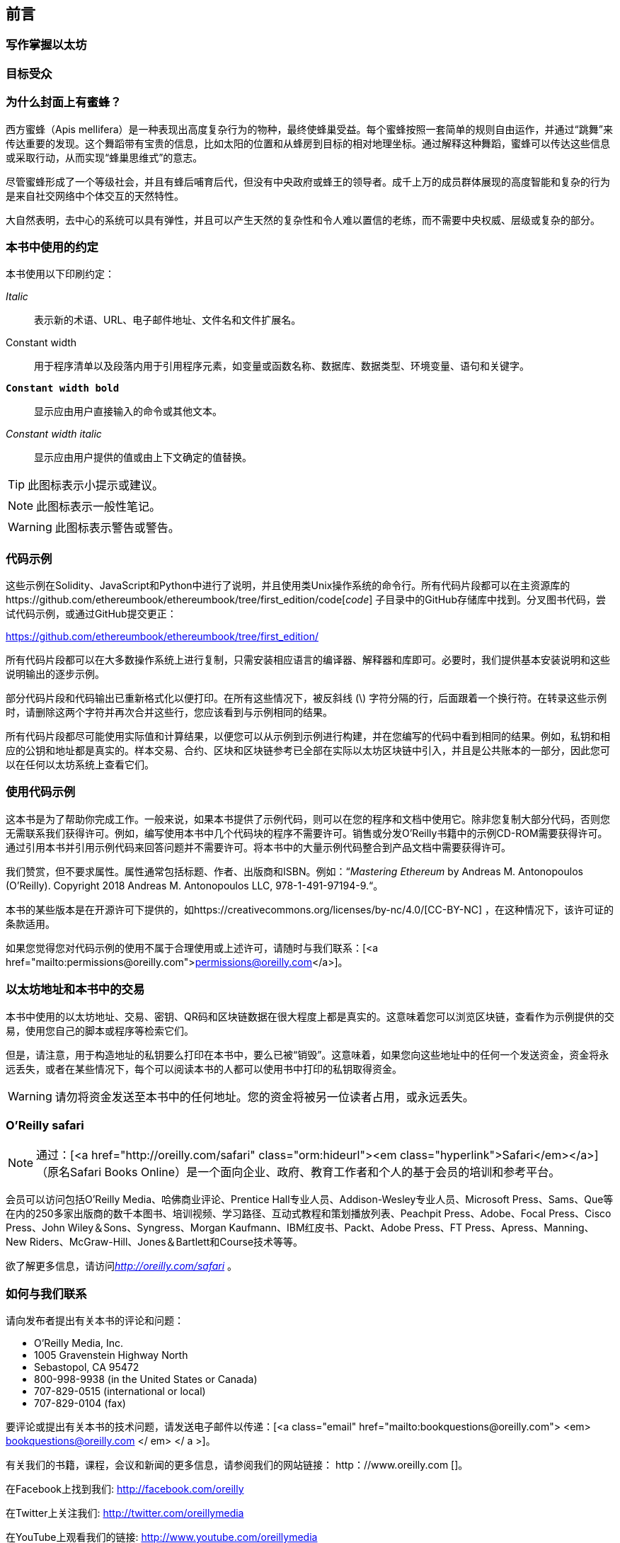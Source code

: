 [preface]
[[preface_chap]]
== 前言

////
TODO：添加段落
////

[[writing_mastering_ethereum_sec]]
=== 写作掌握以太坊

////
TODO：添加段落
////

[[intended_audience_sec]]
=== 目标受众

////
TODO：添加段落
////

[[why_bees_sec]]
=== 为什么封面上有蜜蜂？

西方蜜蜂（Apis mellifera）是一种表现出高度复杂行为的物种，最终使蜂巢受益。每个蜜蜂按照一套简单的规则自由运作，并通过“跳舞”来传达重要的发现。这个舞蹈带有宝贵的信息，比如太阳的位置和从蜂房到目标的相对地理坐标。通过解释这种舞蹈，蜜蜂可以传达这些信息或采取行动，从而实现“蜂巢思维式”的意志。

尽管蜜蜂形成了一个等级社会，并且有蜂后哺育后代，但没有中央政府或蜂王的领导者。成千上万的成员群体展现的高度智能和复杂的行为是来自社交网络中个体交互的天然特性。

大自然表明，去中心的系统可以具有弹性，并且可以产生天然的复杂性和令人难以置信的老练，而不需要中央权威、层级或复杂的部分。

[[conventinons_used_sec]]
=== 本书中使用的约定

((("typographical conventions")))本书使用以下印刷约定：

_Italic_:: 表示新的术语、URL、电子邮件地址、文件名和文件扩展名。

+Constant width+:: 用于程序清单以及段落内用于引用程序元素，如变量或函数名称、数据库、数据类型、环境变量、语句和关键字。

**`Constant width bold`**:: 显示应由用户直接输入的命令或其他文本。

_++Constant width italic++_:: 显示应由用户提供的值或由上下文确定的值替换。


[TIP]
====
此图标表示小提示或建议。
====

[NOTE]
====
此图标表示一般性笔记。
====

[WARNING]
====
此图标表示警告或警告。
====

[[code_examples_sec]]
=== 代码示例

((("code examples, obtaining and using", id="codeuse00")))这些示例在Solidity、JavaScript和Python中进行了说明，并且使用类Unix操作系统的命令行。所有代码片段都可以在主资源库的https://github.com/ethereumbook/ethereumbook/tree/first_edition/code[_code_] 子目录中的GitHub存储库中找到。分叉图书代码，尝试代码示例，或通过GitHub提交更正：

https://github.com/ethereumbook/ethereumbook/tree/first_edition/

所有代码片段都可以在大多数操作系统上进行复制，只需安装相应语言的编译器、解释器和库即可。必要时，我们提供基本安装说明和这些说明输出的逐步示例。

部分代码片段和代码输出已重新格式化以便打印。在所有这些情况下，被反斜线 (\) 字符分隔的行，后面跟着一个换行符。在转录这些示例时，请删除这两个字符并再次合并这些行，您应该看到与示例相同的结果。

所有代码片段都尽可能使用实际值和计算结果，以便您可以从示例到示例进行构建，并在您编写的代码中看到相同的结果。例如，私钥和相应的公钥和地址都是真实的。样本交易、合约、区块和区块链参考已全部在实际以太坊区块链中引入，并且是公共账本的一部分，因此您可以在任何以太坊系统上查看它们。

[[using_code_examples_sec]]
=== 使用代码示例

这本书是为了帮助你完成工作。一般来说，如果本书提供了示例代码，则可以在您的程序和文档中使用它。除非您复制大部分代码，否则您无需联系我们获得许可。例如，编写使用本书中几个代码块的程序不需要许可。销售或分发O'Reilly书籍中的示例CD-ROM需要获得许可。通过引用本书并引用示例代码来回答问题并不需要许可。将本书中的大量示例代码整合到产品文档中需要获得许可。

((("attribution")))我们赞赏，但不要求属性。属性通常包括标题、作者、出版商和ISBN。例如：“_Mastering Ethereum_ by Andreas M. Antonopoulos (O’Reilly). Copyright 2018 Andreas M. Antonopoulos LLC,
978-1-491-97194-9.“。

((("open source licenses")))本书的某些版本是在开源许可下提供的，如https://creativecommons.org/licenses/by-nc/4.0/[CC-BY-NC] ，在这种情况下，该许可证的条款适用。

如果您觉得您对代码示例的使用不属于合理使用或上述许可，请随时与我们联系：[<a href="mailto:permissions@oreilly.com">permissions@oreilly.com</a>]。

[[ethereum_sddresses_and_transactions_sec]]
=== 以太坊地址和本书中的交易

((("getting started", "warnings and cautions")))((("warnings and cautions", "avoid sending money to addresses appearing in book")))((("keys and addresses", "warnings and cautions")))((("transactions", "warnings and cautions")))((("blockchain applications", "warnings and cautions")))((("QR codes", "warnings and cautions")))本书中使用的以太坊地址、交易、密钥、QR码和区块链数据在很大程度上都是真实的。这意味着您可以浏览区块链，查看作为示例提供的交易，使用您自己的脚本或程序等检索它们。

但是，请注意，用于构造地址的私钥要么打印在本书中，要么已被“销毁”。这意味着，如果您向这些地址中的任何一个发送资金，资金将永远丢失，或者在某些情况下，每个可以阅读本书的人都可以使用书中打印的私钥取得资金。

[WARNING]
====
请勿将资金发送至本书中的任何地址。您的资金将被另一位读者占用，或永远丢失。((("", startref="codeuse00")))
====

[[oreilly_safari_sec]]
=== O'Reilly safari

[role =“safarienabled”]
[NOTE]
====
通过：[<a href="http://oreilly.com/safari" class="orm:hideurl"><em class="hyperlink">Safari</em></a>] （原名Safari Books Online）是一个面向企业、政府、教育工作者和个人的基于会员的培训和参考平台。
====

会员可以访问包括O'Reilly Media、哈佛商业评论、Prentice Hall专业人员、Addison-Wesley专业人员、Microsoft Press、Sams、Que等在内的250多家出版商的数千本图书、培训视频、学习路径、互动式教程和策划播放列表、Peachpit Press、Adobe、Focal Press、Cisco Press、John Wiley＆Sons、Syngress、Morgan Kaufmann、IBM红皮书、Packt、Adobe Press、FT Press、Apress、Manning、New Riders、McGraw-Hill、Jones＆Bartlett和Course技术等等。

欲了解更多信息，请访问pass:[<a href="http://oreilly.com/safari" class="orm:hideurl"><em>http://oreilly.com/safari</em></a>] 。

[[how_to_contact_us_sec]]
=== 如何与我们联系

((("comments and questions")))((("contact information")))请向发布者提出有关本书的评论和问题：

++++
<ul class="simplelist">
  <li>O’Reilly Media, Inc.</li>
  <li>1005 Gravenstein Highway North</li>
  <li>Sebastopol, CA 95472</li>
  <li>800-998-9938 (in the United States or Canada)</li>
  <li>707-829-0515 (international or local)</li>
  <li>707-829-0104 (fax)</li>
</ul>
++++

要评论或提出有关本书的技术问题，请发送电子邮件以传递：[<a class="email" href="mailto:bookquestions@oreilly.com"> <em> bookquestions@oreilly.com </ em> </ a >]。

有关我们的书籍，课程，会议和新闻的更多信息，请参阅我们的网站链接：$$ http：//www.oreilly.com$$ []。

在Facebook上找到我们: link:$$http://facebook.com/oreilly$$[]

在Twitter上关注我们: link:$$http://twitter.com/oreillymedia$$[]

在YouTube上观看我们的链接: link:$$http://www.youtube.com/oreillymedia$$[]

[[contacting_the_authour_sec]]
=== 联系作者

您可以在我的个人网站上与我联系，Andreas M. Antonopoulos：
link:$$https://antonopoulos.com/$$[]

有关“掌握以太坊”以及开放版和翻译的信息可在以下网址获得：
link:$$https://ethereumbook.info/$$[]

在Facebook上关注我：
link:$$https://facebook.com/AndreasMAntonopoulos$$[]

在推特上关注我：
link:$$https://twitter.com/aantonop$$[]

在LinkedIn上关注我：
link:$$https://linkedin.com/company/aantonop$$[]

非常感谢所有通过每月捐款支持我工作的赞助人。你可以在这里关注我的Patreon页面：
link:$$https://patreon.com/aantonop$$[]

[[acknowledgments_sec]]
=== 致谢

我爱我的母亲特蕾莎的话语和书籍，他把我养在一栋房子里，每间墙壁都有书。尽管母亲是自称为科技人员，但我的母亲在1982年也给我买了第一台电脑。我的父亲，Menelaos是一位土木工程师，他刚刚在80岁时出版了他的第一本书，他教我逻辑思维和分析思维，热爱科学和工程。

谢谢大家在这个旅程中支持我。

[[github_contrib]]
==== 早期发布草稿（GitHub贡献）

许多贡献者对GitHub上的早期版本草案提出了评论，更正和补充。谢谢大家对本书的贡献。

以下是按照字母顺序排序的着名GitHub贡献者列表，其中包括他们的GitHub ID括号内：

* Abhishek Shandilya (abhishandy)
* Adam Zaremba (zaremba)
* Anthony Lusardi (pyskell)
* Assaf Yossifoff (assafy)
* Ben Kaufman (ben-kaufman)
* Bryant Eisenbach (fubuloubu)
* Chanan Sack (chanan-sack)
* Christopher Gondek (christophergondek)
* Cornell Blockchain (CornellBlockchain)
  - Alex Frolov (sashafrolov)
  - Brian Guo (BrianGuo)
  - Brian Leffew (bleffew99)
  - Giancarlo Pacenza (GPacenza)
  - Lucas Switzer (LucasSwitz)
  - Ohad Koronyo (ohadh123)
  - Richard Sun (richardsfc)
* Dan Shields (NukeManDan)
* Daniel McClure (danielmcclure)
* Dennis Zasnicoff (zasnicoff)
* Diego H. Gurpegui (diegogurpegui)
* Dimitris Tsapakidis (dimitris-t)
* Franco Daniel Berdun (fMercury)
* Hudson Jameson (Souptacular)
* Ivan Molto (ivanmolto)
* Jason Hill (denifednu)
* Javier Rojas (fjrojasgarcia)
* Joel Gugger (guggerjoel)
* Jonathan Velando (rigzba21)
* Jon Ramvi (ramvi)
* Kevin Carter (kcar1)
* Krzysztof Nowak (krzysztof)
* Luke Schoen (ltfschoen)
* Liang Ma (liangma)
* Martin Berger (drmartinberger)
* Matthew Sedaghatfar (sedaghatfar)
* Mike Pumphrey (bmmpxf)
* Mobin Hosseini (iNDicat0r)
* Nagesh Subrahmanyam (chainhead)
* Nichanan Kesonpat (nichanank)
* Pierre-Jean Subervie (pjsub)
* Pong Cheecharern (Pongch)
* Qiao Wang (qiaowang26)
* Raul Andres Garcia (manilabay)
* Roger Häusermann (haurog)
* Solomon Victorino (bitsol)
* Steve Klise (sklise)
* Sylvain Tissier (SylTi)
* Tim Nugent (timnugent)
* Timothy McCallum (tpmccallum)
* Tomoya Ishizaki (zaq1tomo)
* Vignesh Karthikeyan (meshugah)
* Will Binns (wbnns)
* Xavier Lavayssière (xalava)
* Yash Bhutwala (yashbhutwala)
* Yeramin Santana (ysfdev)
* Zhen Wang (zmxv)
* ztz (zt2)
